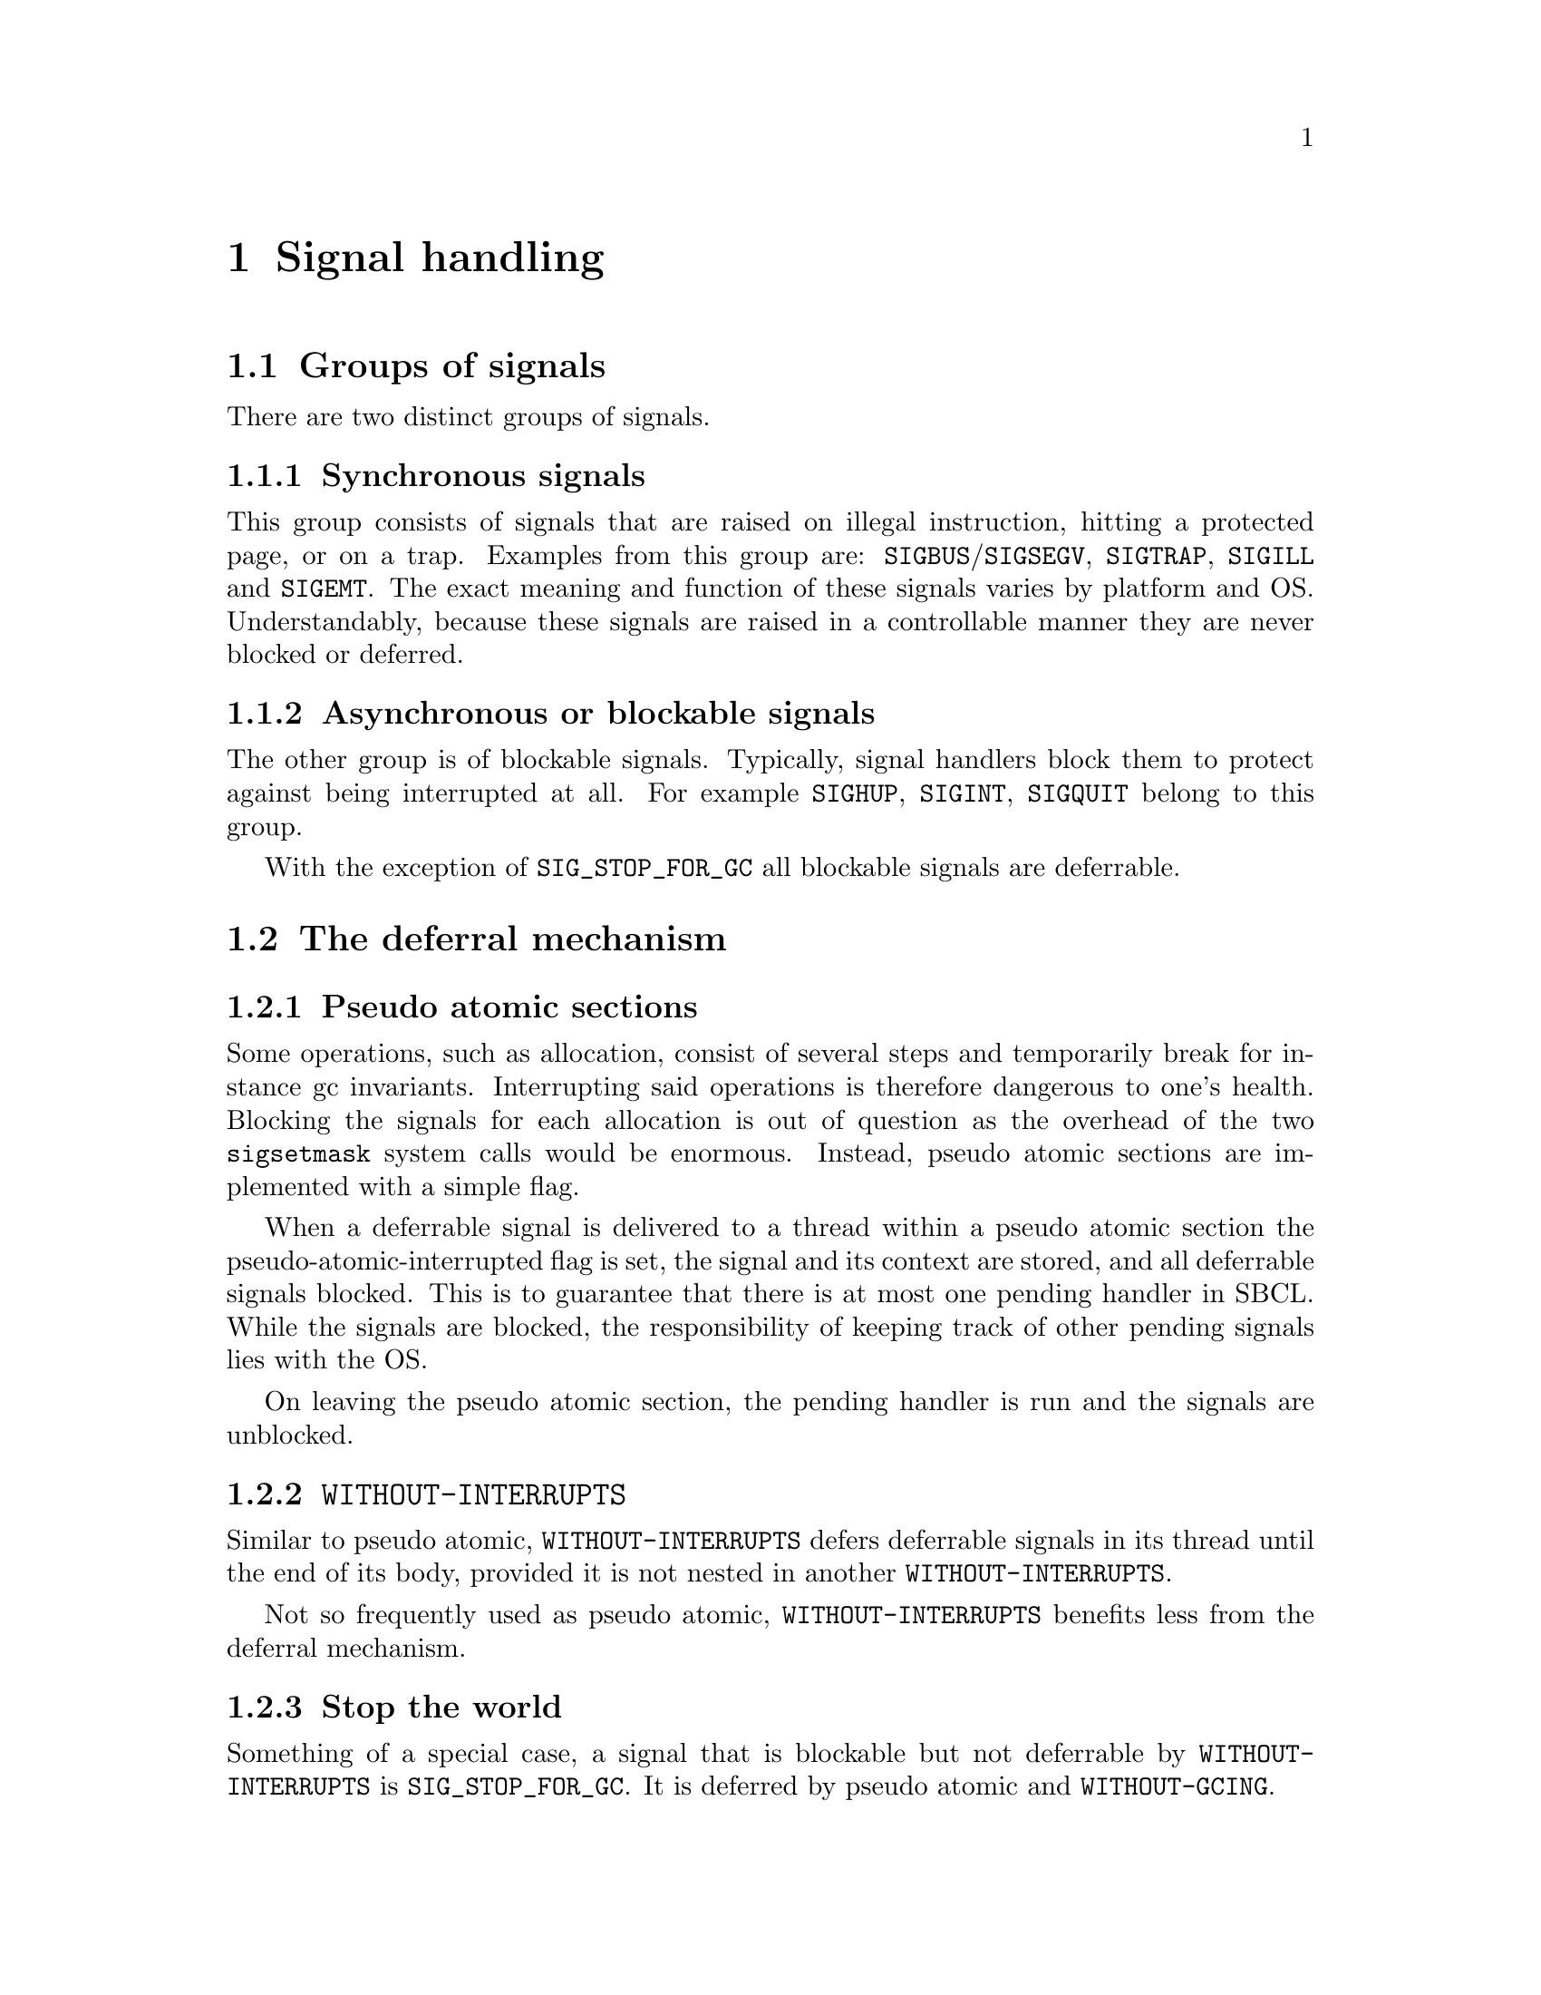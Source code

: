 @node Signal handling
@comment  node-name,  next,  previous,  up
@chapter Signal handling

@menu
* Groups of signals::
* The deferral mechanism::
* Implementation warts::
* Programming with signal handling in mind::
@end menu

@node Groups of signals
@section Groups of signals

There are two distinct groups of signals.

@subsection Synchronous signals

This group consists of signals that are raised on illegal instruction,
hitting a protected page, or on a trap. Examples from this group are:
@code{SIGBUS}/@code{SIGSEGV}, @code{SIGTRAP}, @code{SIGILL} and
@code{SIGEMT}. The exact meaning and function of these signals varies
by platform and OS. Understandably, because these signals are raised
in a controllable manner they are never blocked or deferred.

@subsection Asynchronous or blockable signals

The other group is of blockable signals. Typically, signal handlers
block them to protect against being interrupted at all. For example
@code{SIGHUP}, @code{SIGINT}, @code{SIGQUIT} belong to this group.

With the exception of @code{SIG_STOP_FOR_GC} all blockable signals are
deferrable.

@node The deferral mechanism
@section The deferral mechanism

@subsection Pseudo atomic sections

Some operations, such as allocation, consist of several steps and
temporarily break for instance gc invariants. Interrupting said
operations is therefore dangerous to one's health. Blocking the
signals for each allocation is out of question as the overhead of the
two @code{sigsetmask} system calls would be enormous. Instead, pseudo
atomic sections are implemented with a simple flag.

When a deferrable signal is delivered to a thread within a pseudo
atomic section the pseudo-atomic-interrupted flag is set, the signal
and its context are stored, and all deferrable signals blocked. This
is to guarantee that there is at most one pending handler in
SBCL. While the signals are blocked, the responsibility of keeping
track of other pending signals lies with the OS.

On leaving the pseudo atomic section, the pending handler is run and
the signals are unblocked.

@subsection @code{WITHOUT-INTERRUPTS}

Similar to pseudo atomic, @code{WITHOUT-INTERRUPTS} defers deferrable
signals in its thread until the end of its body, provided it is not
nested in another @code{WITHOUT-INTERRUPTS}.

Not so frequently used as pseudo atomic, @code{WITHOUT-INTERRUPTS}
benefits less from the deferral mechanism.

@subsection Stop the world

Something of a special case, a signal that is blockable but not
deferrable by @code{WITHOUT-INTERRUPTS} is @code{SIG_STOP_FOR_GC}. It
is deferred by pseudo atomic and @code{WITHOUT-GCING}.

@subsection When are signals handled?

At once or as soon as the mechanism that deferred them allows.

First, if something is deferred by pseudo atomic then it is run at the
end of pseudo atomic without exceptions. Even when both a GC request
or a @code{SIG_STOP_FOR_GC} and a deferrable signal such as
SIG_INTERRUPT_THREAD interrupts the pseudo atomic section.

Second, an interrupt deferred by WITHOUT-INTERRUPTS is run when the
interrupts are enabled again. GC cannot interfere.

Third, if GC or @code{SIG_STOP_FOR_GC} is deferred by
@code{WITHOUT-GCING} then the GC or stopping for GC will happen when
GC is not inhibited anymore. Interrupts cannot delay a gc.

@node Implementation warts
@section Implementation warts

@subsection Miscellaneous issues

Signal handlers automatically restore errno and fp state, but
arrange_return_to_lisp_function does not restore errno.

@subsection POSIX -- Letter and Spirit

POSIX restricts signal handlers to a use only a narrow subset of POSIX
functions, and declares anything else to have undefined semantics.

Apparently the real reason is that a signal handler is potentially
interrupting a POSIX call: so the signal safety requirement is really
a re-entrancy requirement. We can work around the letter of the
standard by arranging to handle the interrupt when the signal handler
returns (see: @code{arrange_return_to_lisp_function}.) This does,
however, in no way protect us from the real issue of re-entrancy: even
though we would no longer be in a signal handler, we might still be in
the middle of an interrupted POSIX call.

For some signals this appears to be a non-issue: @code{SIGSEGV} and
other synchronous signals are raised by our code for our code, and so
we can be sure that we are not interrupting a POSIX call with any of
them.

For asynchronous signals like @code{SIGALARM} and @code{SIGINT} this
is a real issue.

The right thing to do in multithreaded builds would probably be to use
POSIX semaphores (which are signal safe) to inform a separate handler
thread about such asynchronous events. In single-threaded builds there
does not seem to be any other option aside from generally blocking
asynch signals and listening for them every once and a while at safe
points. Neither of these is implemented as of SBCL 1.0.4.

Currently all our handlers invoke unsafe functions without hesitation.

@node Programming with signal handling in mind
@section Programming with signal handling in mind

@subsection On reentrancy

Since they might be invoked in the middle of just about anything,
signal handlers must invoke only reentrant functions or async signal
safe functions to be more precise. Functions passed to
@code{INTERRUPT-THREAD} have the same restrictions and considerations
as signal handlers.

Destructive modification, and holding mutexes to protect destructive
modifications from interfering with each other are often the cause of
non-reentrancy. Recursive locks are not likely to help, and while
@code{WITHOUT-INTERRUPTS} is, it is considered untrendy to litter the
code with it.

Some basic functionality, such as streams and the debugger are
intended to be reentrant, but not much effort has been spent on
verifying it.

@subsection More deadlocks

If functions A and B directly or indirectly lock mutexes M and N, they
should do so in the same order to avoid deadlocks.

A less trivial scenario is where there is only one lock involved but
it is acquired in a @code{WITHOUT-GCING} in thread A, and outside of
@code{WITHOUT-GCING} in thread B. If thread A has entered
@code{WITHOUT-GCING} but thread B has the lock when the gc hits, then
A cannot leave @code{WITHOUT-GCING} because it is waiting for the lock
the already suspended thread B has. From this scenario one can easily
derive the rule: in a @code{WITHOUT-GCING} form (or pseudo atomic for
that matter) never wait for another thread that's not in
@code{WITHOUT-GCING}.

Somewhat of a special case, it is enforced by the runtime that
@code{SIG_STOP_FOR_GC} and @code{SIG_RESUME_FROM_GC} always unblocked
when we might trigger a gc (i.e. on alloc or calling into Lisp).

@subsection Calling user code

For the reasons above, calling user code, i.e. functions passed in, or
in other words code that one cannot reason about, from non-reentrant
code (holding locks), @code{WITHOUT-INTERRUPTS}, @code{WITHOUT-GCING}
is dangerous and best avoided.

@section Debugging

It is not easy to debug signal problems. The best bet probably is to
enable @code{QSHOW} in runtime.h and once
SBCL runs into problems attach gdb. A simple @code{thread apply all
ba} is already tremendously useful. Another possibility is to send a
SIGABRT to SBCL to provoke landing in LDB, if it's compiled with it
and it has not yet done so on its own.

Note, that fprintf used by QSHOW is not reentrant and at least on x86
linux it is known to cause deadlocks, so place SHOW and co carefully,
ideally to places where blockable signals are blocked.
